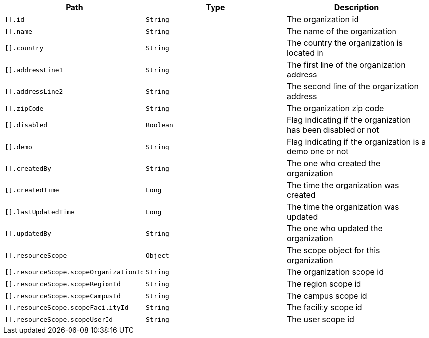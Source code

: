 |===
|Path|Type|Description

|`[].id`
|`String`
|The organization id

|`[].name`
|`String`
|The name of the organization

|`[].country`
|`String`
|The country the organization is located in

|`[].addressLine1`
|`String`
|The first line of the organization address

|`[].addressLine2`
|`String`
|The second line of the organization address

|`[].zipCode`
|`String`
|The organization zip code

|`[].disabled`
|`Boolean`
|Flag indicating if the organization has been disabled or not

|`[].demo`
|`String`
|Flag indicating if the organization is a demo one or not

|`[].createdBy`
|`String`
|The one who created the organization

|`[].createdTime`
|`Long`
|The time the organization was created

|`[].lastUpdatedTime`
|`Long`
|The time the organization was updated

|`[].updatedBy`
|`String`
|The one who updated the organization

|`[].resourceScope`
|`Object`
|The scope object for this organization

|`[].resourceScope.scopeOrganizationId`
|`String`
|The organization scope id

|`[].resourceScope.scopeRegionId`
|`String`
|The region scope id

|`[].resourceScope.scopeCampusId`
|`String`
|The campus scope id

|`[].resourceScope.scopeFacilityId`
|`String`
|The facility scope id

|`[].resourceScope.scopeUserId`
|`String`
|The user scope id

|===